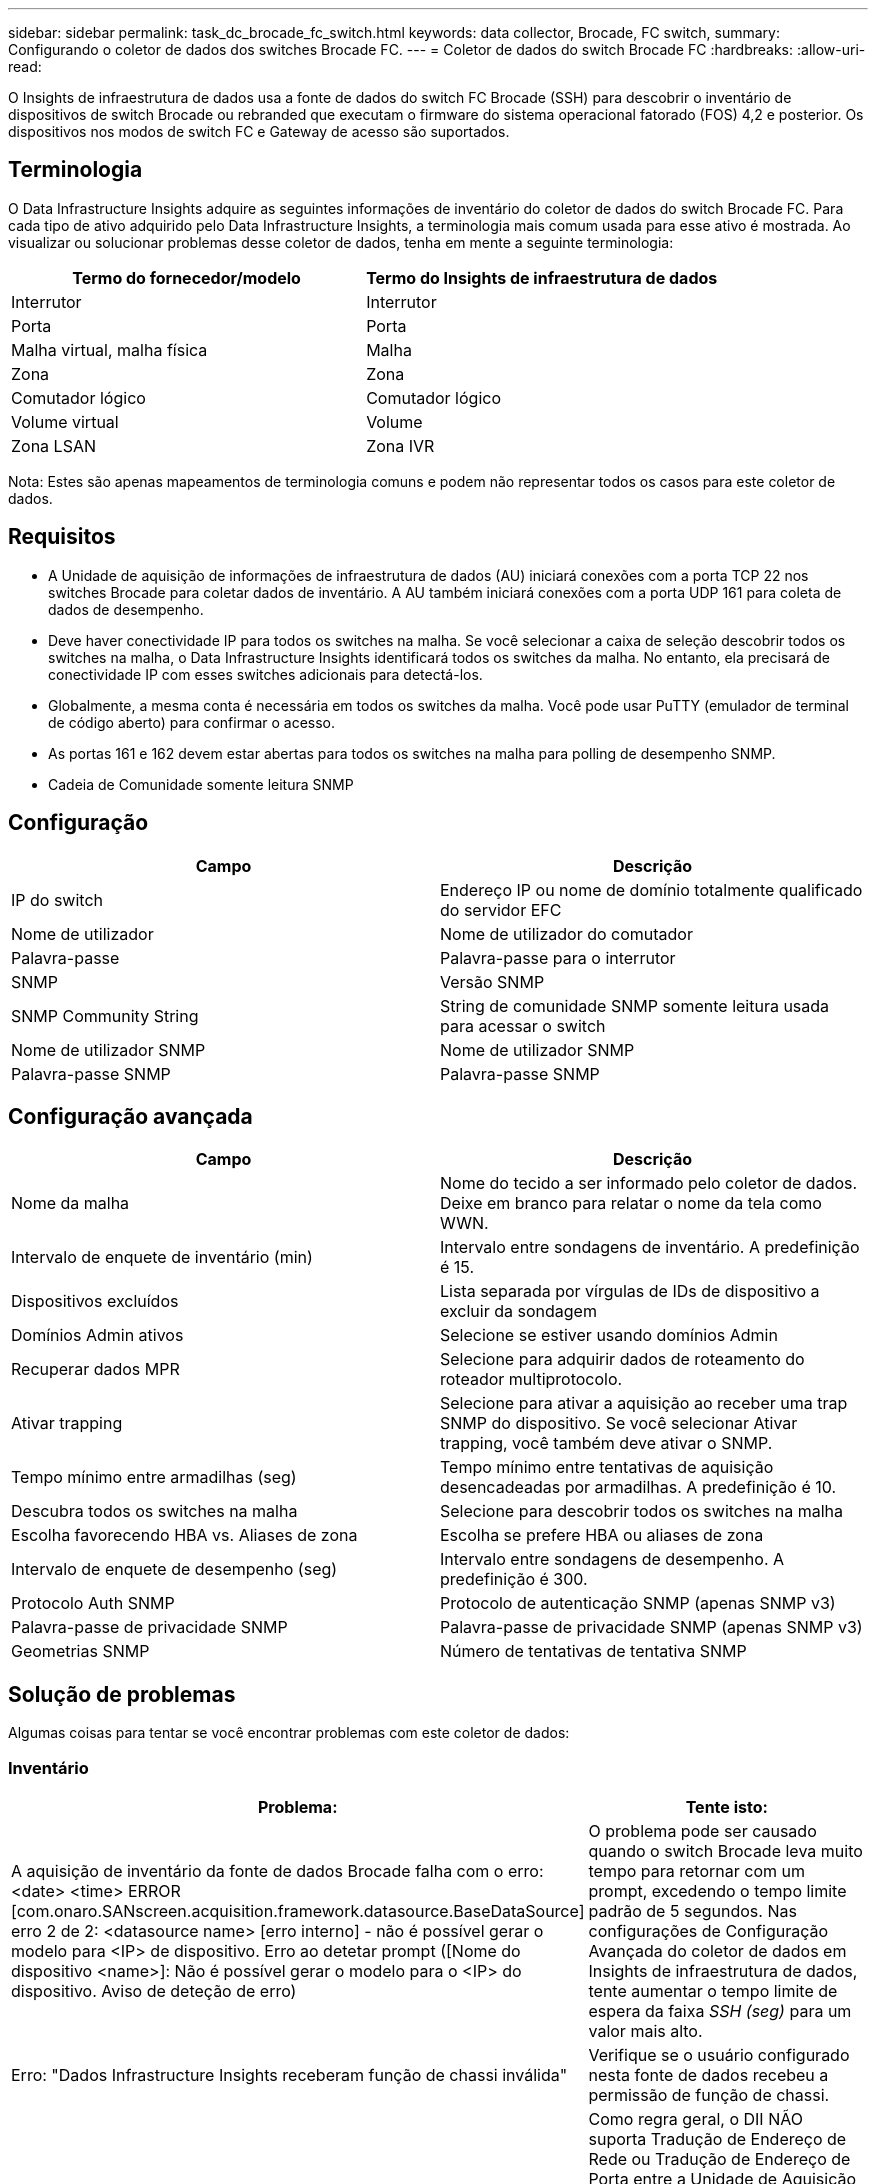 ---
sidebar: sidebar 
permalink: task_dc_brocade_fc_switch.html 
keywords: data collector, Brocade, FC switch, 
summary: Configurando o coletor de dados dos switches Brocade FC. 
---
= Coletor de dados do switch Brocade FC
:hardbreaks:
:allow-uri-read: 


[role="lead"]
O Insights de infraestrutura de dados usa a fonte de dados do switch FC Brocade (SSH) para descobrir o inventário de dispositivos de switch Brocade ou rebranded que executam o firmware do sistema operacional fatorado (FOS) 4,2 e posterior. Os dispositivos nos modos de switch FC e Gateway de acesso são suportados.



== Terminologia

O Data Infrastructure Insights adquire as seguintes informações de inventário do coletor de dados do switch Brocade FC. Para cada tipo de ativo adquirido pelo Data Infrastructure Insights, a terminologia mais comum usada para esse ativo é mostrada. Ao visualizar ou solucionar problemas desse coletor de dados, tenha em mente a seguinte terminologia:

[cols="2*"]
|===
| Termo do fornecedor/modelo | Termo do Insights de infraestrutura de dados 


| Interrutor | Interrutor 


| Porta | Porta 


| Malha virtual, malha física | Malha 


| Zona | Zona 


| Comutador lógico | Comutador lógico 


| Volume virtual | Volume 


| Zona LSAN | Zona IVR 
|===
Nota: Estes são apenas mapeamentos de terminologia comuns e podem não representar todos os casos para este coletor de dados.



== Requisitos

* A Unidade de aquisição de informações de infraestrutura de dados (AU) iniciará conexões com a porta TCP 22 nos switches Brocade para coletar dados de inventário. A AU também iniciará conexões com a porta UDP 161 para coleta de dados de desempenho.
* Deve haver conectividade IP para todos os switches na malha. Se você selecionar a caixa de seleção descobrir todos os switches na malha, o Data Infrastructure Insights identificará todos os switches da malha. No entanto, ela precisará de conectividade IP com esses switches adicionais para detectá-los.
* Globalmente, a mesma conta é necessária em todos os switches da malha. Você pode usar PuTTY (emulador de terminal de código aberto) para confirmar o acesso.
* As portas 161 e 162 devem estar abertas para todos os switches na malha para polling de desempenho SNMP.
* Cadeia de Comunidade somente leitura SNMP




== Configuração

[cols="2*"]
|===
| Campo | Descrição 


| IP do switch | Endereço IP ou nome de domínio totalmente qualificado do servidor EFC 


| Nome de utilizador | Nome de utilizador do comutador 


| Palavra-passe | Palavra-passe para o interrutor 


| SNMP | Versão SNMP 


| SNMP Community String | String de comunidade SNMP somente leitura usada para acessar o switch 


| Nome de utilizador SNMP | Nome de utilizador SNMP 


| Palavra-passe SNMP | Palavra-passe SNMP 
|===


== Configuração avançada

[cols="2*"]
|===
| Campo | Descrição 


| Nome da malha | Nome do tecido a ser informado pelo coletor de dados. Deixe em branco para relatar o nome da tela como WWN. 


| Intervalo de enquete de inventário (min) | Intervalo entre sondagens de inventário. A predefinição é 15. 


| Dispositivos excluídos | Lista separada por vírgulas de IDs de dispositivo a excluir da sondagem 


| Domínios Admin ativos | Selecione se estiver usando domínios Admin 


| Recuperar dados MPR | Selecione para adquirir dados de roteamento do roteador multiprotocolo. 


| Ativar trapping | Selecione para ativar a aquisição ao receber uma trap SNMP do dispositivo. Se você selecionar Ativar trapping, você também deve ativar o SNMP. 


| Tempo mínimo entre armadilhas (seg) | Tempo mínimo entre tentativas de aquisição desencadeadas por armadilhas. A predefinição é 10. 


| Descubra todos os switches na malha | Selecione para descobrir todos os switches na malha 


| Escolha favorecendo HBA vs. Aliases de zona | Escolha se prefere HBA ou aliases de zona 


| Intervalo de enquete de desempenho (seg) | Intervalo entre sondagens de desempenho. A predefinição é 300. 


| Protocolo Auth SNMP | Protocolo de autenticação SNMP (apenas SNMP v3) 


| Palavra-passe de privacidade SNMP | Palavra-passe de privacidade SNMP (apenas SNMP v3) 


| Geometrias SNMP | Número de tentativas de tentativa SNMP 
|===


== Solução de problemas

Algumas coisas para tentar se você encontrar problemas com este coletor de dados:



=== Inventário

[cols="2*"]
|===
| Problema: | Tente isto: 


| A aquisição de inventário da fonte de dados Brocade falha com o erro: <date> <time> ERROR [com.onaro.SANscreen.acquisition.framework.datasource.BaseDataSource] erro 2 de 2: <datasource name> [erro interno] - não é possível gerar o modelo para <IP> de dispositivo. Erro ao detetar prompt ([Nome do dispositivo <name>]: Não é possível gerar o modelo para o <IP> do dispositivo. Aviso de deteção de erro) | O problema pode ser causado quando o switch Brocade leva muito tempo para retornar com um prompt, excedendo o tempo limite padrão de 5 segundos. Nas configurações de Configuração Avançada do coletor de dados em Insights de infraestrutura de dados, tente aumentar o tempo limite de espera da faixa _SSH (seg)_ para um valor mais alto. 


| Erro: "Dados Infrastructure Insights receberam função de chassi inválida" | Verifique se o usuário configurado nesta fonte de dados recebeu a permissão de função de chassi. 


| Erro: "Endereço IP do chassis incorreto" | Como regra geral, o DII NÃO suporta Tradução de Endereço de Rede ou Tradução de Endereço de Porta entre a Unidade de Aquisição e os dispositivos. O DII pode estar detectando que o nome do host/endereço IP na configuração do coletor NÃO corresponde a nenhum dos endereços que o dispositivo acredita possuir. 


| Receba uma mensagem informando que mais de 1 nó está conetado à porta do Gateway de acesso | Verifique se o dispositivo NPV está funcionando corretamente e se todas as WWNs conetadas são esperadas. Não adquira diretamente o dispositivo NPV. Em vez disso, a aquisição do switch de malha central coletará os dados do dispositivo NPV. 


| Erro: ....Máximo de sessões remotas para login... | O FOS possui limites diferentes para o número de sessões SSH simultâneas suportadas por função de usuário. A sessão SSH da DII para este dispositivo está sendo rejeitada no login por violar esses limites. Isso pode ser um sinal de que coletores duplicados estão descobrindo o mesmo ativo, o que deve ser evitado. 
|===


=== Desempenho

[cols="2*"]
|===
| Problema: | Tente isto: 


| A coleção de desempenho falha com "tempo limite durante o envio de solicitação SNMP". | Dependendo das variáveis de consulta e da configuração do switch, algumas consultas podem exceder o tempo limite padrão. link:https://kb.netapp.com/Cloud/ncds/nds/dii/dii_kbs/Data_Infrastructure_Insights_Brocade_data_source_fails_performance_collection_with_a_timeout_due_to_default_SNMP_configuration["Saiba mais"] . 


| A coleta de desempenho falha com ...Duplicatas de linha encontradas na tabela SNMP... | O DII detectou respostas SNMP incorretas. Você provavelmente está executando o FOS 8.2.3e. Atualize para a versão 8.2.3e2 ou superior. 


| As coletas de desempenho falham com ...Nome de usuário desconhecido... | Você configurou seu coletor DII com um valor "Nome de Usuário SNMP" que não está alocado em um dos slots de usuário SNMPv3. A simples criação de um usuário no Brocade FOS NÃO o habilita necessariamente como um usuário SNMPv3 — você deve atribuí-lo a um dos slots de usuário v3. 


| As coletas de desempenho falham com ...Nível de segurança sem suporte... | Você configurou seu coletor DII para usar SNMPv3, mas com criptografia (também conhecida como privacidade) e/ou configurações de autorização que não estão habilitadas no dispositivo em questão. 


| A coleta de desempenho falha com ...A senha de privacidade vazia é permitida apenas para o Protocolo de Privacidade NENHUM | Você configurou seu coletor DII para usar SNMPv3, com uma criptografia também conhecida como protocolo de privacidade (AES, etc.), mas você tem um valor "SNMP Privacy Password" vazio, então o DII não pode negociar fluxos de dados SNMPv3 criptografados com este dispositivo 


| A coleta de desempenho falha com .....VF:nn, erro: Sem acesso... | Você configurou seu coletor DII para usar SNMPv3 em um dispositivo com vários Fabrics Virtuais habilitados, mas o usuário SNMPv3 NÃO possui direitos para a VF NN. O DII não oferece suporte à descoberta parcial de um ativo físico. Você deve sempre conceder acesso ao DII a todos os 128 VFs possíveis de forma proativa, pois o DII sempre tentará recuperar dados de desempenho para qualquer VF existente em um determinado dispositivo físico. 
|===
Informações adicionais podem ser encontradas na link:concept_requesting_support.html["Suporte"] página ou no link:reference_data_collector_support_matrix.html["Matriz de suporte do Data Collector"].
